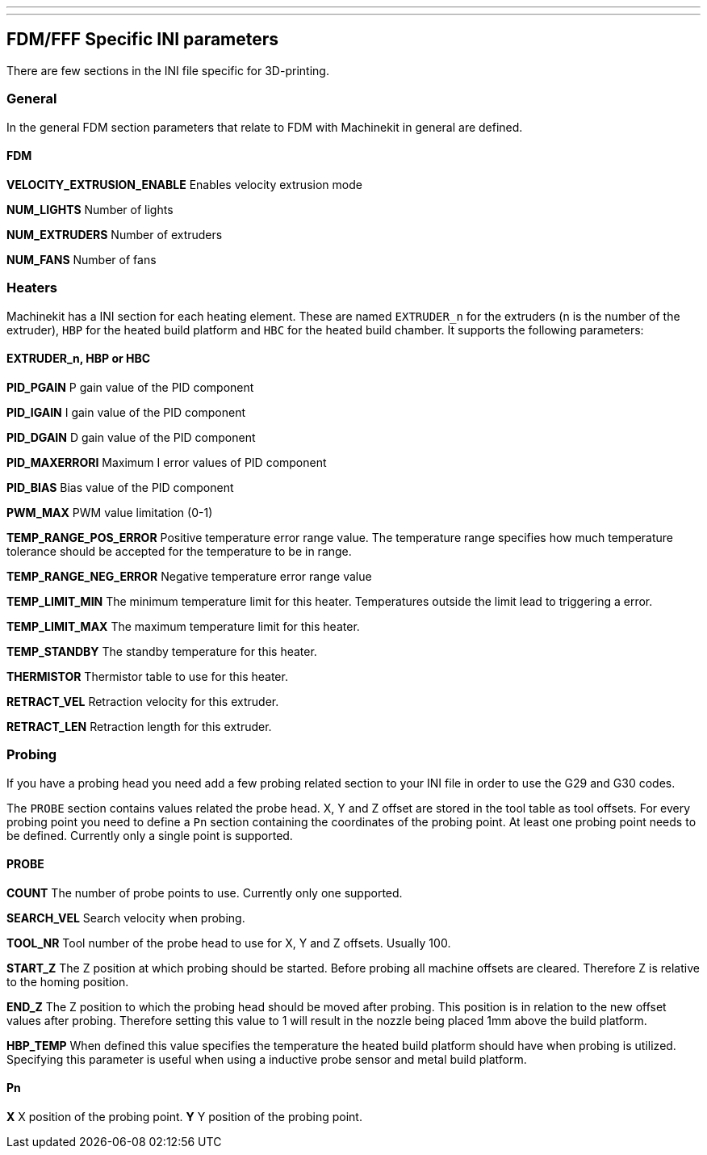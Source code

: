 ---
---

:skip-front-matter:

:imagesdir: /docs/fdm/images
:imagesoutdir: docs/fdm/images


== FDM/FFF Specific INI parameters ==
There are few sections in the INI file specific for 3D-printing.


=== General ===
In the general FDM section parameters that relate to FDM with Machinekit
in general are defined.


==== FDM ====
*VELOCITY_EXTRUSION_ENABLE* Enables velocity extrusion mode

*NUM_LIGHTS* Number of lights

*NUM_EXTRUDERS* Number of extruders

*NUM_FANS* Number of fans


=== Heaters ===
Machinekit has a INI section for each heating element. These are named
`EXTRUDER_n` for the extruders (n is the number of the extruder), `HBP`
for the heated build platform and `HBC` for the heated build chamber. It
supports the following parameters:


==== EXTRUDER_n, HBP or HBC ====
*PID_PGAIN* P gain value of the PID component

*PID_IGAIN* I gain value of the PID component

*PID_DGAIN* D gain value of the PID component

*PID_MAXERRORI* Maximum I error values of PID component

*PID_BIAS* Bias value of the PID component

*PWM_MAX* PWM value limitation (0-1)

*TEMP_RANGE_POS_ERROR* Positive temperature error range value. The
temperature range specifies how much temperature tolerance should be
accepted for the temperature to be in range.

*TEMP_RANGE_NEG_ERROR* Negative temperature error range value

*TEMP_LIMIT_MIN* The minimum temperature limit for this heater.
Temperatures outside the limit lead to triggering a error.

*TEMP_LIMIT_MAX* The maximum temperature limit for this heater.

*TEMP_STANDBY* The standby temperature for this heater.

*THERMISTOR* Thermistor table to use for this heater.

*RETRACT_VEL* Retraction velocity for this extruder.

*RETRACT_LEN* Retraction length for this extruder.


=== Probing ===
If you have a probing head you need add a few probing related section to
your INI file in order to use the G29 and G30 codes.

The `PROBE` section contains values related the probe head. X, Y and Z
offset are stored in the tool table as tool offsets. For every probing
point you need to define a `Pn` section containing the coordinates of
the probing point. At least one probing point needs to be defined.
Currently only a single point is supported.


==== PROBE ====
*COUNT* The number of probe points to use. Currently only one supported.

*SEARCH_VEL* Search velocity when probing.

*TOOL_NR* Tool number of the probe head to use for X, Y and Z offsets.
Usually 100.

*START_Z* The Z position at which probing should be started. Before
probing all machine offsets are cleared. Therefore Z is relative to the
homing position.

*END_Z* The Z position to which the probing head should be moved after
probing. This position is in relation to the new offset values after
probing. Therefore setting this value to 1 will result in the nozzle
being placed 1mm above the build platform.

*HBP_TEMP* When defined this value specifies the temperature the heated
build platform should have when probing is utilized. Specifying this
parameter is useful when using a inductive probe sensor and metal build
platform.


==== Pn ====
*X* X position of the probing point. *Y* Y position of the probing
point.
